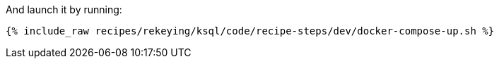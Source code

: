 And launch it by running:

+++++
<pre class="snippet"><code class="shell">{% include_raw recipes/rekeying/ksql/code/recipe-steps/dev/docker-compose-up.sh %}</code></pre>
+++++
